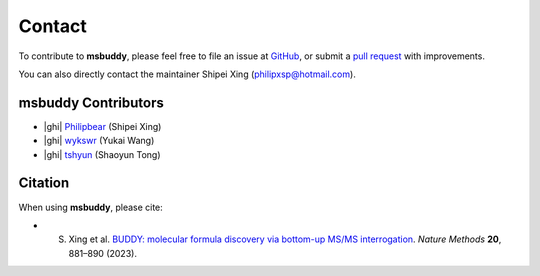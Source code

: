 Contact
-------

To contribute to **msbuddy**, please feel free to file an issue at `GitHub <https://github.com/Philipbear/msbuddy/issues>`_, or submit a `pull request <https://github.com/Philipbear/msbuddy>`_ with improvements.

You can also directly contact the maintainer Shipei Xing (philipxsp@hotmail.com).


msbuddy Contributors
~~~~~~~~~~~~~~~~~~~~
- |ghi| `Philipbear <https://github.com/Philipbear>`_ (Shipei Xing)
- |ghi| `wykswr <https://github.com/wykswr>`_ (Yukai Wang)
- |ghi| `tshyun <https://github.com/tshyun>`_ (Shaoyun Tong)


Citation
~~~~~~~~
When using **msbuddy**, please cite:

- S. Xing et al. `BUDDY: molecular formula discovery via bottom-up MS/MS interrogation <https://doi.org/10.1038/s41592-023-01850-x>`_. *Nature Methods* **20**, 881–890 (2023).


.. |ghi| raw:: html

   <span class="fa fa-github"></span>